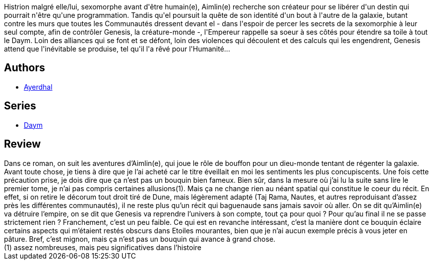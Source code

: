 :jbake-type: post
:jbake-status: published
:jbake-title: Sexomorphoses
:jbake-tags:  complot, rayon-imaginaire, sexe, space-opera,_année_2008,_mois_janv.,_note_2,big-dumb-object,read
:jbake-date: 2008-01-06
:jbake-depth: ../../
:jbake-uri: goodreads/books/9782277238218.adoc
:jbake-bigImage: https://i.gr-assets.com/images/S/compressed.photo.goodreads.com/books/1440665516l/2734314._SX98_.jpg
:jbake-smallImage: https://i.gr-assets.com/images/S/compressed.photo.goodreads.com/books/1440665516l/2734314._SY75_.jpg
:jbake-source: https://www.goodreads.com/book/show/2734314
:jbake-style: goodreads goodreads-book

++++
<div class="book-description">
Histrion malgré elle/lui, sexomorphe avant d'être humain(e), Aimlin(e) recherche son créateur pour se libérer d'un destin qui pourrait n'être qu'une programmation. Tandis qu'el poursuit la quête de son identité d'un bout à l'autre de la galaxie, butant contre les murs que toutes les Communautés dressent devant el - dans l'espoir de percer les secrets de la sexomorphie à leur seul compte, afin de contrôler Genesis, la créature-monde -, l'Empereur rappelle sa soeur à ses côtés pour étendre sa toile à tout le Daym. Loin des alliances qui se font et se défont, loin des violences qui découlent et des calculs qui les engendrent, Genesis attend que l'inévitable se produise, tel qu'il l'a rêvé pour l'Humanité...
</div>
++++


## Authors
* link:../authors/873466.html[Ayerdhal]

## Series
* link:../series/Daym.html[Daym]

## Review

++++
Dans ce roman, on suit les aventures d’Aimlin(e), qui joue le rôle de bouffon pour un dieu-monde tentant de régenter la galaxie. Avant toute chose, je tiens à dire que je l’ai acheté car le titre éveillait en moi les sentiments les plus concupiscents. Une fois cette précaution prise, je dois dire que ça n’est pas un bouquin bien fameux. Bien sûr, dans la mesure où j’ai lu la suite sans lire le premier tome, je n’ai pas compris certaines allusions(1). Mais ça ne change rien au néant spatial qui constitue le coeur du récit. En effet, si on retire le décorum tout droit tiré de Dune, mais légèrement adapté (Taj Rama, Nautes, et autres reproduisant d’assez près les différentes communautés), il ne reste plus qu’un récit qui baguenaude sans jamais savoir où aller. On se dit qu’Aimlin(e) va détruire l’empire, on se dit que Genesis va reprendre l’univers à son compte, tout ça pour quoi ? Pour qu’au final il ne se passe strictement rien ? Franchement, c’est un peu faible. Ce qui est en revanche intéressant, c’est la manière dont ce bouquin éclaire certains aspects qui m’étaient restés obscurs dans Etoiles mourantes, bien que je n’ai aucun exemple précis à vous jeter en pâture. Bref, c’est mignon, mais ça n’est pas un bouquin qui avance à grand chose. <br/>(1) assez nombreuses, mais peu significatives dans l’histoire
++++